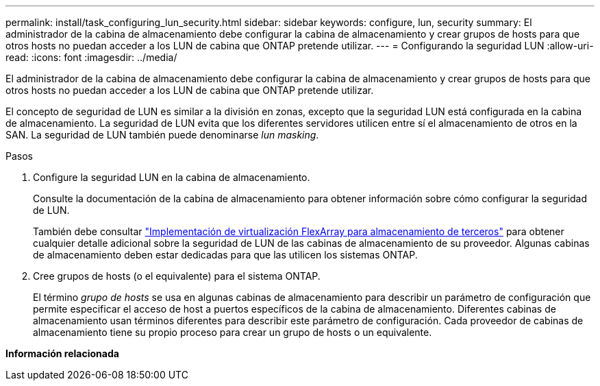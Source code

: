 ---
permalink: install/task_configuring_lun_security.html 
sidebar: sidebar 
keywords: configure, lun, security 
summary: El administrador de la cabina de almacenamiento debe configurar la cabina de almacenamiento y crear grupos de hosts para que otros hosts no puedan acceder a los LUN de cabina que ONTAP pretende utilizar. 
---
= Configurando la seguridad LUN
:allow-uri-read: 
:icons: font
:imagesdir: ../media/


[role="lead"]
El administrador de la cabina de almacenamiento debe configurar la cabina de almacenamiento y crear grupos de hosts para que otros hosts no puedan acceder a los LUN de cabina que ONTAP pretende utilizar.

El concepto de seguridad de LUN es similar a la división en zonas, excepto que la seguridad LUN está configurada en la cabina de almacenamiento. La seguridad de LUN evita que los diferentes servidores utilicen entre sí el almacenamiento de otros en la SAN. La seguridad de LUN también puede denominarse _lun masking_.

.Pasos
. Configure la seguridad LUN en la cabina de almacenamiento.
+
Consulte la documentación de la cabina de almacenamiento para obtener información sobre cómo configurar la seguridad de LUN.

+
También debe consultar https://docs.netapp.com/us-en/ontap-flexarray/implement-third-party/index.html["Implementación de virtualización FlexArray para almacenamiento de terceros"] para obtener cualquier detalle adicional sobre la seguridad de LUN de las cabinas de almacenamiento de su proveedor. Algunas cabinas de almacenamiento deben estar dedicadas para que las utilicen los sistemas ONTAP.

. Cree grupos de hosts (o el equivalente) para el sistema ONTAP.
+
El término _grupo de hosts_ se usa en algunas cabinas de almacenamiento para describir un parámetro de configuración que permite especificar el acceso de host a puertos específicos de la cabina de almacenamiento. Diferentes cabinas de almacenamiento usan términos diferentes para describir este parámetro de configuración. Cada proveedor de cabinas de almacenamiento tiene su propio proceso para crear un grupo de hosts o un equivalente.



*Información relacionada*
